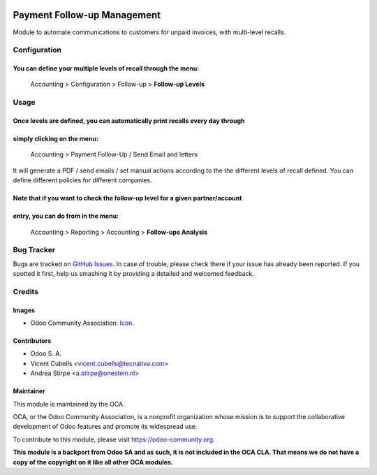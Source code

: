 .. image:: https://img.shields.io/badge/licence-AGPL--3-blue.svg
   :target: https://www.gnu.org/licenses/agpl-3.0-standalone.html
   :alt: License: AGPL-3

============================
Payment Follow-up Management
============================

Module to automate communications to customers for unpaid invoices, with
multi-level recalls.

Configuration
=============

You can define your multiple levels of recall through the menu:
---------------------------------------------------------------
    Accounting > Configuration > Follow-up > **Follow-up Levels**

Usage
=====

Once levels are defined, you can automatically print recalls every day through
------------------------------------------------------------------------------
simply clicking on the menu:
----------------------------
    Accounting > Payment Follow-Up / Send Email and letters

It will generate a PDF / send emails / set manual actions according to the the
different levels of recall defined. You can define different policies for
different companies.

Note that if you want to check the follow-up level for a given partner/account
------------------------------------------------------------------------------
entry, you can do from in the menu:
-----------------------------------
    Accounting > Reporting > Accounting > **Follow-ups Analysis**


.. image:: https://odoo-community.org/website/image/ir.attachment/5784_f2813bd/datas
   :alt: Try me on Runbot
   :target: https://runbot.odoo-community.org/runbot/92/9.0

Bug Tracker
===========

Bugs are tracked on `GitHub Issues
<https://github.com/OCA/account-financial-tools/issues>`_. In case of trouble,
please check there if your issue has already been reported. If you spotted it
first, help us smashing it by providing a detailed and welcomed feedback.

Credits
=======

Images
------

* Odoo Community Association: `Icon <https://github.com/OCA/maintainer-tools/blob/master/template/module/static/description/icon.svg>`_.

Contributors
------------

* Odoo S. A.
* Vicent Cubells <vicent.cubells@tecnativa.com>
* Andrea Stirpe <a.stirpe@onestein.nl>

Maintainer
----------

.. image:: http://odoo-community.org/logo.png
   :alt: Odoo Community Association
   :target: https://odoo-community.org

This module is maintained by the OCA.

OCA, or the Odoo Community Association, is a nonprofit organization whose
mission is to support the collaborative development of Odoo features and
promote its widespread use.

To contribute to this module, please visit https://odoo-community.org.

**This module is a backport from Odoo SA and as such, it is not included in
the OCA CLA. That means we do not have a copy of the copyright on it like all
other OCA modules.**
